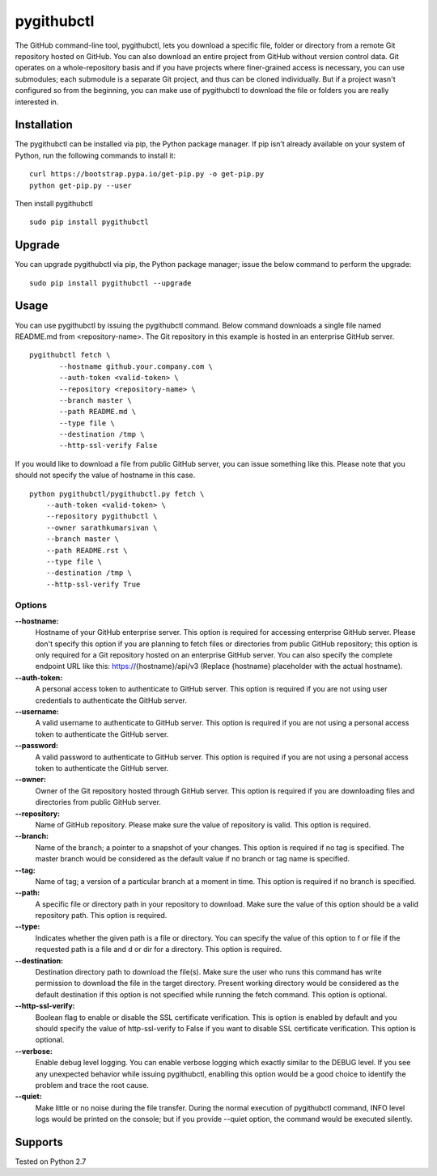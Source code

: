 pygithubctl
===========
|docs| |travis| |pypi| |coverage|

.. |docs| image:: http://img.shields.io/badge/Docs-latest-green.svg
.. |travis| image:: https://travis-ci.org/sarathkumarsivan/pygithubctl.svg?branch=master
.. |pypi| image:: https://img.shields.io/pypi/v/pygithubctl.svg
.. |coverage| image:: https://img.shields.io/badge/coverage-100%25-brightgreen

The GitHub command-line tool, pygithubctl, lets you download a specific file, folder or directory from a remote Git repository hosted on GitHub. You can also download an entire project from GitHub without version control data. Git operates on a whole-repository basis and if you have projects where finer-grained access is necessary, you can use submodules; each submodule is a separate Git project, and thus can be cloned individually. But if a project wasn't configured so from the beginning, you can make use of pygithubctl to download the file or folders you are really interested in.

Installation
------------

The pygithubctl can be installed via pip, the Python package manager. If pip isn’t already available on your system of Python, run the following commands to install it:
::

    curl https://bootstrap.pypa.io/get-pip.py -o get-pip.py
    python get-pip.py --user

Then install pygithubctl
::

    sudo pip install pygithubctl

Upgrade
-------
You can upgrade pygithubctl via pip, the Python package manager; issue the below command to perform the upgrade:
::

    sudo pip install pygithubctl --upgrade

Usage
-----
You can use pygithubctl by issuing the pygithubctl command. Below command downloads a single file named README.md from <repository-name>. The Git repository in this example is hosted in an enterprise GitHub server.
::

    pygithubctl fetch \
	   --hostname github.your.company.com \
   	   --auth-token <valid-token> \
   	   --repository <repository-name> \
   	   --branch master \
   	   --path README.md \
   	   --type file \
   	   --destination /tmp \
   	   --http-ssl-verify False

If you would like to download a file from public GitHub server, you can issue something like this. Please note that you should not specify the value of hostname in this case.
::

    python pygithubctl/pygithubctl.py fetch \
    	--auth-token <valid-token> \
    	--repository pygithubctl \
    	--owner sarathkumarsivan \
    	--branch master \
    	--path README.rst \
    	--type file \
    	--destination /tmp \
    	--http-ssl-verify True

Options
#######

**--hostname:**
  Hostname of your GitHub enterprise server. This option is required for accessing enterprise GitHub server. Please don't specify this option if you are planning to fetch files or directories from public GitHub repository; this option is only required for a Git repository hosted on an enterprise GitHub server. You can also specify the complete endpoint URL like this: https://{hostname}/api/v3 (Replace {hostname} placeholder with the actual hostname).

**--auth-token:**
  A personal access token to authenticate to GitHub server. This option is required if you are not using user credentials to authenticate the GitHub server.

**--username:**
  A valid username to authenticate to GitHub server. This option is required if you are not using a personal access token to authenticate the GitHub server.

**--password:**
  A valid password to authenticate to GitHub server. This option is required if you are not using a personal access token to authenticate the GitHub server.

**--owner:**
  Owner of the Git repository hosted through GitHub server. This option is required if you are downloading files and directories from public GitHub server.

**--repository:**
  Name of GitHub repository. Please make sure the value of repository is valid. This option is required.

**--branch:**
  Name of the branch; a pointer to a snapshot of your changes. This option is required if no tag is specified. The master branch would be considered as the default value if no branch or tag name is specified.

**--tag:**
  Name of tag; a version of a particular branch at a moment in time. This option is required if no branch is specified.

**--path:**
  A specific file or directory path in your repository to download. Make sure the value of this option should be a valid repository path. This option is required.

**--type:**
  Indicates whether the given path is a file or directory. You can specify the value of this option to f or file if the requested path is a file and d or dir for a directory. This option is required.

**--destination:**
  Destination directory path to download the file(s). Make sure the user who runs this command has write permission to download the file in the target directory. Present working directory would be considered as the default destination if this option is not specified while running the fetch command. This option is optional.

**--http-ssl-verify:**
  Boolean flag to enable or disable the SSL certificate verification. This is option is enabled by default and you should specify the value of http-ssl-verify to False if you want to disable SSL certificate verification. This option is optional.

**--verbose:**
  Enable debug level logging. You can enable verbose logging which exactly similar to the DEBUG level. If you see any unexpected behavior while issuing pygithubctl, enablling this option would be a good choice to identify the problem and trace the root cause. 

**--quiet:**
  Make little or no noise during the file transfer. During the normal execution of pygithubctl command, INFO level logs would be printed on the console; but if you provide --quiet option, the command would be executed silently.

Supports
--------
Tested on Python 2.7